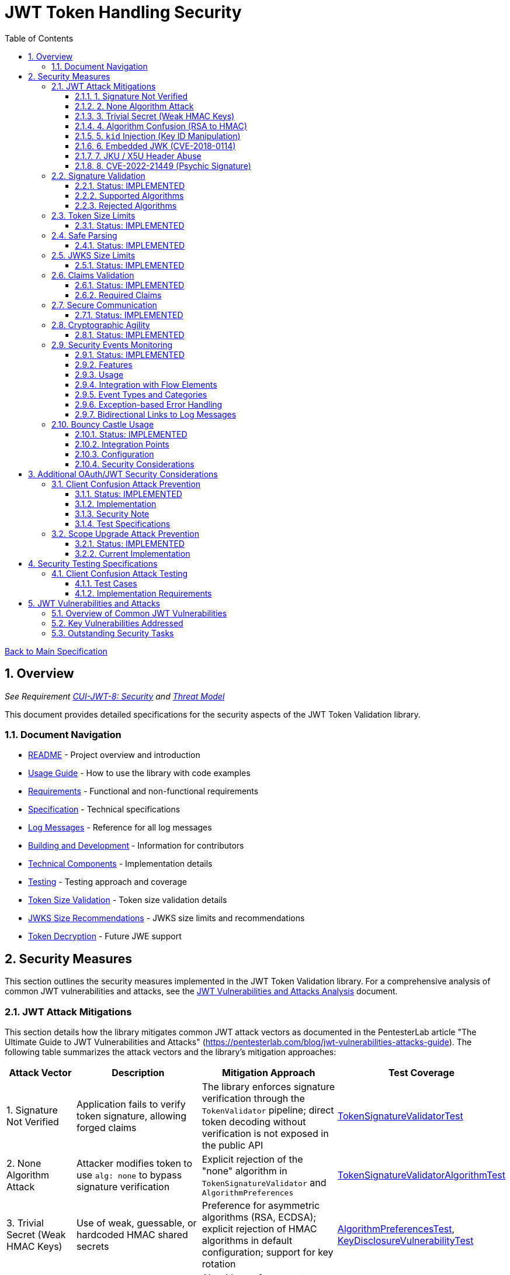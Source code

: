 = JWT Token Handling Security
:toc:
:toclevels: 3
:toc-title: Table of Contents
:sectnums:

link:../Specification.adoc[Back to Main Specification]

== Overview
_See Requirement link:../Requirements.adoc#CUI-JWT-8[CUI-JWT-8: Security] and link:../security/Threat-Model.adoc[Threat Model]_

This document provides detailed specifications for the security aspects of the JWT Token Validation library.

=== Document Navigation

* link:../../README.adoc[README] - Project overview and introduction
* link:../Usage.adoc[Usage Guide] - How to use the library with code examples
* link:../Requirements.adoc[Requirements] - Functional and non-functional requirements
* link:../Specification.adoc[Specification] - Technical specifications
* link:../LogMessages.adoc[Log Messages] - Reference for all log messages
* link:../Build.adoc[Building and Development] - Information for contributors
* link:../specification/technical-components.adoc[Technical Components] - Implementation details
* link:../specification/testing.adoc[Testing] - Testing approach and coverage
* link:../specification/token-size-validation.adoc[Token Size Validation] - Token size validation details
* link:../specification/jwks-size-recommendations.adoc[JWKS Size Recommendations] - JWKS size limits and recommendations
* link:../specification/token-decryption.adoc[Token Decryption] - Future JWE support

== Security Measures

This section outlines the security measures implemented in the JWT Token Validation library. For a comprehensive analysis of common JWT vulnerabilities and attacks, see the link:../security/jwt-attacks-analysis.adoc[JWT Vulnerabilities and Attacks Analysis] document.

=== JWT Attack Mitigations

This section details how the library mitigates common JWT attack vectors as documented in the PentesterLab article "The Ultimate Guide to JWT Vulnerabilities and Attacks" (https://pentesterlab.com/blog/jwt-vulnerabilities-attacks-guide). The following table summarizes the attack vectors and the library's mitigation approaches:

[cols="1,2,2,2", options="header"]
|===
|Attack Vector |Description |Mitigation Approach |Test Coverage
|1. Signature Not Verified |Application fails to verify token signature, allowing forged claims |The library enforces signature verification through the `TokenValidator` pipeline; direct token decoding without verification is not exposed in the public API |link:../../src/test/java/de/cuioss/jwt/validation/pipeline/TokenSignatureValidatorTest.java[TokenSignatureValidatorTest]
|2. None Algorithm Attack |Attacker modifies token to use `alg: none` to bypass signature verification |Explicit rejection of the "none" algorithm in `TokenSignatureValidator` and `AlgorithmPreferences` |link:../../src/test/java/de/cuioss/jwt/validation/pipeline/TokenSignatureValidatorAlgorithmTest.java[TokenSignatureValidatorAlgorithmTest]
|3. Trivial Secret (Weak HMAC Keys) |Use of weak, guessable, or hardcoded HMAC shared secrets |Preference for asymmetric algorithms (RSA, ECDSA); explicit rejection of HMAC algorithms in default configuration; support for key rotation |link:../../src/test/java/de/cuioss/jwt/validation/security/AlgorithmPreferencesTest.java[AlgorithmPreferencesTest], link:../../src/test/java/de/cuioss/jwt/validation/security/KeyDisclosureVulnerabilityTest.java[KeyDisclosureVulnerabilityTest]
|4. Algorithm Confusion (RSA to HMAC) |Exploiting mismatched algorithm validation to trick servers into using wrong algorithm |Algorithm enforcement at configuration level; explicit key type validation; no auto-selection of algorithms based on token header |link:../../src/test/java/de/cuioss/jwt/validation/pipeline/TokenSignatureValidatorTest.java[TokenSignatureValidatorTest]
|5. `kid` Injection (Key ID Manipulation) |Manipulation of the `kid` header parameter to inject malicious commands or paths |Validation and sanitization of `kid` values; pre-loading and caching of keys; abstracted key management through `JwksLoader` |link:../../src/test/java/de/cuioss/jwt/validation/security/KeyInjectionAttackTest.java[KeyInjectionAttackTest]
|6. Embedded JWK (CVE-2018-0114) |Including attacker-controlled public keys in the token header |Rejection of keys from the token itself; ignoring the `jwk` header during validation; loading keys only from trusted sources |link:../../src/test/java/de/cuioss/jwt/validation/security/EmbeddedJwkAttackTest.java[EmbeddedJwkAttackTest]
|7. JKU / X5U Header Abuse |Using attacker-controlled URLs in `jku` or `x5u` headers to perform SSRF |Ignoring `jku` and `x5u` headers; configuring JWKS URLs at initialization time; allowlist approach for JWKS sources |link:../../src/test/java/de/cuioss/jwt/validation/security/JkuX5uAttackTest.java[JkuX5uAttackTest]
|8. CVE-2022-21449 (Psychic Signature) |Bypassing ECDSA signature verification using zero values |Using Bouncy Castle for cryptographic operations; specific validation of ECDSA parameters; signature format validation |link:../../src/test/java/de/cuioss/jwt/validation/security/PsychicSignatureAttackTest.java[PsychicSignatureAttackTest]
|===

==== 1. Signature Not Verified

The JWT validation library enforces signature verification through its architecture:

* The `TokenValidator` class is the entry point for all token processing and enforces the validation pipeline
* `TokenSignatureValidator` is a mandatory component in this pipeline
* The public API does not expose methods for token decoding without verification
* Internal `NonValidatingJwtParser` is only used as part of the validation pipeline, never exposed directly

Test coverage is provided by `TokenSignatureValidatorTest`, which verifies:
* Valid signatures are accepted
* Invalid signatures are rejected
* Algorithm confusion attacks are detected and prevented

==== 2. None Algorithm Attack

The library explicitly rejects the "none" algorithm through:

* Specific logic in `TokenSignatureValidator` to reject tokens with `alg: none`
* A validation approach that ensures algorithm validation occurs before token processing
* `AlgorithmPreferences` class that explicitly excludes the "none" algorithm from the allowed list

Test coverage is provided by `TokenSignatureValidatorAlgorithmTest`, which verifies rejection of tokens using the "none" algorithm.

==== 3. Trivial Secret (Weak HMAC Keys)

The library protects against weak HMAC keys through:

* Preference for asymmetric algorithms (RSA, ECDSA) which don't rely on shared secrets
* Explicit rejection of HMAC algorithms in the default configuration
* Isolation of key material in dedicated handler classes
* Support for key rotation to limit the impact of potential key compromise

Test coverage is provided by `AlgorithmPreferencesTest` and `KeyDisclosureVulnerabilityTest`, which verify the library's protection against weak keys and key disclosure.

==== 4. Algorithm Confusion (RSA to HMAC)

The library prevents algorithm confusion attacks through:

* Enforcing algorithms at the configuration level
* Separating token parsing from verification logic
* Avoiding auto-selection of algorithms based on token headers
* Explicitly validating key types

Test coverage is provided by `TokenSignatureValidatorTest`, which includes specific tests for algorithm confusion protection.

==== 5. `kid` Injection (Key ID Manipulation)

The library mitigates key ID injection attacks through:

* Validation and sanitization of `kid` values
* Avoiding direct file or database lookups based on the `kid` value
* Abstracting key management through the `JwksLoader` interface
* Pre-loading and caching keys to limit the impact of manipulated `kid` values

Test coverage is provided by `KeyInjectionAttackTest`, which includes comprehensive tests for various KID injection techniques including path traversal, SQL injection, null byte injection, command injection, and DoS attacks.

==== 6. Embedded JWK (CVE-2018-0114)

The library prevents embedded JWK attacks through:

* Rejecting keys provided in the token itself
* Ignoring the `jwk` header during validation
* Loading keys only from trusted sources configured at initialization time

Test coverage is provided by `EmbeddedJwkAttackTest`, which verifies the rejection of tokens with embedded JWK in the header.

==== 7. JKU / X5U Header Abuse

The library prevents JKU and X5U header abuse through:

* Ignoring `jku` and `x5u` headers in tokens
* Configuring JWKS URLs at initialization time only
* Using an allowlist approach for JWKS sources in the `HttpJwksLoader` class

Test coverage is provided by `JkuX5uAttackTest`, which verifies the rejection of tokens with JKU or X5U headers pointing to malicious URLs.

==== 8. CVE-2022-21449 (Psychic Signature)

The library protects against the "Psychic Signature" vulnerability through:

* Using Bouncy Castle for cryptographic operations, which is not affected by this vulnerability
* Validating ECDSA parameters during key validation
* Verifying signature formats before performing verification

Test coverage is provided by `PsychicSignatureAttackTest`, which verifies the rejection of tokens with all-zero ECDSA signatures for ES256, ES384, and ES512 algorithms.

=== Signature Validation
_See Requirement link:../Requirements.adoc#CUI-JWT-1.3[CUI-JWT-1.3: Signature Validation]_

==== Status: IMPLEMENTED

The following classes implement this specification:

* link:../../src/main/java/de/cuioss/jwt/validation/pipeline/TokenSignatureValidator.java[TokenSignatureValidator]
* link:../../src/main/java/de/cuioss/jwt/validation/TokenValidator.java[TokenValidator]

The following tests verify the implementation:

* link:../../src/test/java/de/cuioss/jwt/validation/pipeline/TokenSignatureValidatorTest.java[TokenSignatureValidatorTest] - Comprehensive tests for signature validation, including:
** Validation of tokens with supported algorithms (RS256)
** Rejection of tokens with unsupported algorithms (HS256, HS384, HS512, none)
** Protection against algorithm confusion attacks
* link:../../src/test/java/de/cuioss/jwt/validation/TokenValidatorTest.java[TokenValidatorTest] - Tests for the TokenValidator class

The library supports the following signature algorithms as specified in the requirements:

==== Supported Algorithms

* RS256 (RSASSA-PKCS1-v1_5 using SHA-256)
* RS384 (RSASSA-PKCS1-v1_5 using SHA-384)
* RS512 (RSASSA-PKCS1-v1_5 using SHA-512)
* PS256 (RSASSA-PSS using SHA-256 and MGF1 with SHA-256)
* PS384 (RSASSA-PSS using SHA-384 and MGF1 with SHA-384)
* PS512 (RSASSA-PSS using SHA-512 and MGF1 with SHA-512)
* ES256 (ECDSA using P-256 and SHA-256)
* ES384 (ECDSA using P-384 and SHA-384)
* ES512 (ECDSA using P-521 and SHA-512)

==== Rejected Algorithms

The following algorithms are explicitly rejected for security reasons:

* HS256 (HMAC using SHA-256)
* HS384 (HMAC using SHA-384)
* HS512 (HMAC using SHA-512)
* None (Unsecured JWT)

Refer to the implementation and associated JavaDoc for detailed behavior.

=== Token Size Limits
_See Requirement link:../Requirements.adoc#CUI-JWT-8.1[CUI-JWT-8.1: Token Size Limits]_

==== Status: IMPLEMENTED

To prevent denial of service attacks, the library enforces a maximum token size of 8KB.

For detailed information about token size validation, including implementation details, usage examples, and testing strategy, please refer to the link:token-size-validation.adoc[Token Size Validation] document.

=== Safe Parsing
_See Requirement link:../Requirements.adoc#CUI-JWT-8.2[CUI-JWT-8.2: Safe Parsing]_

==== Status: IMPLEMENTED

The following classes implement this specification:

* link:../../src/main/java/de/cuioss/jwt/validation/pipeline/NonValidatingJwtParser.java[NonValidatingJwtParser]

The `NonValidatingJwtParser` class provides comprehensive safe parsing features to protect against common attacks such as memory exhaustion, stack overflow, and malformed input attacks.

For implementation details, see the JavaDoc of the link:../../src/main/java/de/cuioss/jwt/validation/pipeline/NonValidatingJwtParser.java[NonValidatingJwtParser] class.

The following tests verify the implementation:

* link:../../src/test/java/de/cuioss/jwt/validation/pipeline/NonValidatingJwtParserTest.java[NonValidatingJwtParserTest] - Comprehensive tests for the NonValidatingJwtParser class, including:
** Token size validation tests
** JSON depth limit tests
** Large JSON array handling tests
** Large JSON string handling tests
** JsonReaderFactory caching tests

These security measures protect against common attacks such as memory exhaustion, stack overflow, and malformed input attacks.

=== JWKS Size Limits
_See Requirement link:../Requirements.adoc#CUI-JWT-8.1[CUI-JWT-8.1: Token Size Limits] and link:../Requirements.adoc#CUI-JWT-8.2[CUI-JWT-8.2: Safe Parsing]_

==== Status: IMPLEMENTED

The following classes implement this specification:

* link:../../src/main/java/de/cuioss/jwt/validation/jwks/key/JWKSKeyLoader.java[JWKSKeyLoader]
* link:../../src/main/java/de/cuioss/jwt/validation/ParserConfig.java[ParserConfig]

To prevent denial of service attacks and memory exhaustion, the library enforces size limits on JWKS content. Based on research of typical JWKS sizes from major identity providers and industry standards, a default upper bound of 64 KB is recommended.

The `JWKSKeyLoader` class checks the size of JWKS content against the maximum payload size configured in `ParserConfig` before parsing. If the content exceeds the limit, it logs a warning and returns an empty result.

For detailed information about JWKS size recommendations, including analysis of typical JWKS content sizes, industry standards, and implementation recommendations, please refer to the link:jwks-size-recommendations.adoc[JWKS Size Recommendations] document.

=== Claims Validation
_See Requirement link:../Requirements.adoc#CUI-JWT-8.4[CUI-JWT-8.4: Claims Validation]_

==== Status: IMPLEMENTED

The following classes implement this specification:

* link:../../src/main/java/de/cuioss/jwt/validation/pipeline/TokenClaimValidator.java[TokenClaimValidator]
* link:../../src/main/java/de/cuioss/jwt/validation/pipeline/TokenHeaderValidator.java[TokenHeaderValidator]
* link:../../src/main/java/de/cuioss/jwt/validation/IssuerConfig.java[IssuerConfig]

The library provides comprehensive validation for standard JWT claims as defined in RFC 7519.

==== Required Claims

* Issuer (iss) - validated by TokenHeaderValidator
* Subject (sub) - validated by TokenClaimValidator
* Expiration Time (exp) - validated by TokenClaimValidator
* Issued At (iat) - validated by TokenClaimValidator
* Not Before (nbf) - validated by TokenClaimValidator if present
* Audience (aud) - validated by TokenClaimValidator if expected audience is provided
* Authorized Party (azp) - validated by TokenClaimValidator if expected client ID is provided

For implementation details, see the JavaDoc of the link:../../src/main/java/de/cuioss/jwt/validation/pipeline/TokenClaimValidator.java[TokenClaimValidator] and link:../../src/main/java/de/cuioss/jwt/validation/pipeline/TokenHeaderValidator.java[TokenHeaderValidator] classes.

=== Secure Communication
_See Requirement link:../Requirements.adoc#CUI-JWT-8.3[CUI-JWT-8.3: Secure Communication]_

==== Status: IMPLEMENTED

The following classes implement this specification:

* link:../../src/main/java/de/cuioss/jwt/validation/jwks/http/HttpJwksLoader.java[HttpJwksLoader]
* link:../../src/main/java/de/cuioss/jwt/validation/security/SecureSSLContextProvider.java[SecureSSLContextProvider]

The library ensures secure communication for key retrieval by requiring TLS 1.2 or higher by default. The `SecureSSLContextProvider` class is an instance class that allows configuration of the minimum TLS version to be used. The `HttpJwksLoader` uses a builder pattern for creation, with the `SecureSSLContextProvider` instance as an optional parameter.

For implementation details, see the JavaDoc of the link:../../src/main/java/de/cuioss/jwt/validation/jwks/http/HttpJwksLoader.java[HttpJwksLoader] and link:../../src/main/java/de/cuioss/jwt/validation/security/SecureSSLContextProvider.java[SecureSSLContextProvider] classes.

Integration tests verify the implementation by connecting to a Keycloak server using HTTPS.

=== Cryptographic Agility
_See Requirement link:../Requirements.adoc#CUI-JWT-8.5[CUI-JWT-8.5: Cryptographic Agility]_

==== Status: IMPLEMENTED

The following classes implement this specification:

* link:../../src/main/java/de/cuioss/jwt/validation/security/AlgorithmPreferences.java[AlgorithmPreferences]
* link:../../src/main/java/de/cuioss/jwt/validation/security/JwkKeyHandler.java[JwkKeyHandler]
* link:../../src/main/java/de/cuioss/jwt/validation/jwks/key/KeyInfo.java[KeyInfo]
* link:../../src/main/java/de/cuioss/jwt/validation/jwks/JwksLoader.java[JwksLoader]
* link:../../src/main/java/de/cuioss/jwt/validation/jwks/key/JWKSKeyLoader.java[JWKSKeyLoader]
* link:../../src/main/java/de/cuioss/jwt/validation/pipeline/TokenSignatureValidator.java[TokenSignatureValidator]
* link:../../src/main/java/de/cuioss/jwt/validation/IssuerConfig.java[IssuerConfig]

The cryptographic agility features include:

1. Support for multiple signature algorithms (RSA, ECDSA, RSA-PSS)
2. Configuration of preferred algorithms through IssuerConfig
3. Key rotation and algorithm migration capabilities
4. Storage of algorithm information with keys
5. Selection of keys based on algorithm preferences
6. Isolation of low-level cryptographic operations in a dedicated handler class

For implementation details, see the JavaDoc of the following classes:

* link:../../src/main/java/de/cuioss/jwt/validation/security/AlgorithmPreferences.java[AlgorithmPreferences]
* link:../../src/main/java/de/cuioss/jwt/validation/security/JwkKeyHandler.java[JwkKeyHandler]
* link:../../src/main/java/de/cuioss/jwt/validation/jwks/key/KeyInfo.java[KeyInfo]
* link:../../src/main/java/de/cuioss/jwt/validation/jwks/JwksLoader.java[JwksLoader]
* link:../../src/main/java/de/cuioss/jwt/validation/jwks/key/JWKSKeyLoader.java[JWKSKeyLoader]
* link:../../src/main/java/de/cuioss/jwt/validation/pipeline/TokenSignatureValidator.java[TokenSignatureValidator]
* link:../../src/main/java/de/cuioss/jwt/validation/IssuerConfig.java[IssuerConfig]

The following tests verify the implementation:

* link:../../src/test/java/de/cuioss/jwt/validation/security/JwkKeyHandlerTest.java[JwkKeyHandlerTest] - Comprehensive tests for the JwkKeyHandler class, including:
** Parsing and validation of RSA keys
** Validation of EC key fields
** Base64 URL encoding validation
** Security tests for potential attacks
* link:../../src/test/java/de/cuioss/jwt/validation/jwks/key/JWKSKeyLoaderTest.java[JWKSKeyLoaderTest] - Tests for the JWKSKeyLoader
* link:../../src/test/java/de/cuioss/jwt/validation/pipeline/TokenSignatureValidatorTest.java[TokenSignatureValidatorTest] - Tests for the TokenSignatureValidator

=== Security Events Monitoring
_See Requirement link:../Requirements.adoc#CUI-JWT-7.3[CUI-JWT-7.3: Security Events]_

==== Status: IMPLEMENTED

The following classes implement this specification:

* link:../../src/main/java/de/cuioss/jwt/validation/security/SecurityEventCounter.java[SecurityEventCounter]
* link:../../src/main/java/de/cuioss/jwt/validation/TokenValidator.java[TokenValidator]
* link:../../src/main/java/de/cuioss/jwt/validation/pipeline/TokenBuilder.java[TokenBuilder]
* link:../../src/main/java/de/cuioss/jwt/validation/pipeline/TokenClaimValidator.java[TokenClaimValidator]
* link:../../src/main/java/de/cuioss/jwt/validation/pipeline/TokenHeaderValidator.java[TokenHeaderValidator]
* link:../../src/main/java/de/cuioss/jwt/validation/pipeline/TokenSignatureValidator.java[TokenSignatureValidator]
* link:../../src/main/java/de/cuioss/jwt/validation/pipeline/NonValidatingJwtParser.java[NonValidatingJwtParser]

The library provides a mechanism to monitor and count security events that occur during token processing. This allows applications to track potential security issues and anomalies without duplicating logging functionality.

==== Features

* Thread-safe counter implementation for high concurrency environments
* Consistent event naming scheme aligned with JWTTokenLogMessages
* Support for all relevant security events (token validation failures, signature issues, etc.)
* Reset capability for counters (both individual and all counters)
* Designed for future integration with metrics systems like Micrometer
* Fine-grained event tracking at each step of the token processing pipeline

==== Usage

The SecurityEventCounter is integrated with TokenValidator and accessible via a getter method. Applications can:

1. Retrieve the counter from TokenValidator using `getSecurityEventCounter()`
2. Get counts for specific event types using `getCount(EventType)`
3. Get a snapshot of all counters using `getCounters()`
4. Reset individual counters using `reset(EventType)`
5. Reset all counters using `reset()`

This allows applications to monitor security events and take appropriate actions based on the counts.

==== Integration with Flow Elements

The SecurityEventCounter is passed to all flow elements in the token processing pipeline:

* TokenBuilder - Counts events during token creation
* TokenClaimValidator - Counts claim validation failures (missing claims, audience mismatch, etc.)
* TokenHeaderValidator - Counts header validation failures (algorithm issues, issuer mismatch)
* TokenSignatureValidator - Counts signature validation failures (key not found, invalid signatures)
* NonValidatingJwtParser - Counts token parsing failures (format issues, size limits)

This provides a more granular view of security events, allowing for better monitoring and troubleshooting.

==== Event Types and Categories

The SecurityEventCounter.EventType enum defines all countable security events, including:

* Token format issues (empty tokens, size exceeded, decoding failures)
* Missing claims (required claims, recommended elements)
* Validation failures (token expired, future tokens, audience mismatch)
* Signature issues (validation failures, key not found)
* Algorithm issues (unsupported algorithms, rejected algorithms)
* JWKS issues (fetch failures, parse failures)
* Critical security issues (security breaches, violations)

Each EventType is associated with an EventCategory that classifies the type of validation failure:

* InvalidStructure: For malformed tokens, size violations, etc. (typically thrown by NonValidatingJwtParser or TokenHeaderValidator)
* InvalidSignature: For signature verification failures (typically thrown by TokenSignatureValidator)
* SemanticIssues: For semantic validation failures (typically thrown by TokenClaimValidator, e.g., time or audience issues)

These categories help applications determine the appropriate response to validation failures, such as mapping to specific HTTP status codes or error messages.

==== Exception-based Error Handling

The library uses an exception-based approach for error handling through the TokenValidationException class. This runtime exception encapsulates:

* EventType - The type of security event that caused the validation failure
* EventCategory - The category of the validation failure
* A detailed error message

When a validation failure occurs, the appropriate component throws a TokenValidationException with the relevant EventType and message. This provides a structured way to handle validation failures and allows applications to:

1. Catch specific types of validation failures
2. Access detailed information about the failure
3. Map validation failures to appropriate HTTP status codes
4. Provide meaningful error messages to users

The TokenValidationException is integrated with the SecurityEventCounter, ensuring that all validation failures are properly counted and logged.

==== Bidirectional Links to Log Messages

Each EventType has a bidirectional link to its corresponding log message in JWTTokenLogMessages. This is implemented through the `getLogRecord()` method, which returns the appropriate LogRecord based on the event type's ID.

This bidirectional linking ensures:

1. Consistent error reporting between logs and metrics
2. Easy correlation between security events and log messages
3. Centralized management of security event definitions
4. Simplified troubleshooting by mapping event counts to specific log messages

For example, the TOKEN_EXPIRED event type (ID: 134) is linked to JWTTokenLogMessages.WARN.TOKEN_EXPIRED, ensuring that the same message template and identifier are used for both logging and event counting.

The following tests verify the implementation:

* link:../../src/test/java/de/cuioss/jwt/validation/security/SecurityEventCounterTest.java[SecurityEventCounterTest] - Tests for the SecurityEventCounter class
* link:../../src/test/java/de/cuioss/jwt/validation/TokenValidatorSecurityEventTest.java[TokenValidatorSecurityEventTest] - Tests for the integration with TokenValidator

=== Bouncy Castle Usage
_See Requirement link:../Requirements.adoc#CUI-JWT-8.5[CUI-JWT-8.5: Cryptographic Agility]_

==== Status: IMPLEMENTED

The library uses Bouncy Castle (bcprov-jdk18on) for cryptographic operations. The specific version is managed by the parent `de.cuioss:cui-java-parent` POM. Bouncy Castle was chosen for its comprehensive support of cryptographic algorithms, consistent behavior across JVM implementations, and active maintenance.

==== Integration Points

The following classes directly use Bouncy Castle:

* link:../../src/main/java/de/cuioss/jwt/validation/jwks/key/JwkKeyHandler.java[JwkKeyHandler] - Uses Bouncy Castle for:
** Retrieving EC curve parameters via `ECNamedCurveTable`
** Supporting a wide range of elliptic curves (P-256, P-384, P-521)
** Converting between Bouncy Castle curve specifications and JCA specifications

* link:../../src/main/java/de/cuioss/jwt/validation/pipeline/TokenSignatureValidator.java[TokenSignatureValidator] - Uses Bouncy Castle for:
** Signature verification of JWT tokens
** Supporting multiple signature algorithms:
*** RSA signatures (RS256, RS384, RS512)
*** ECDSA signatures (ES256, ES384, ES512)
*** RSA-PSS signatures (PS256, PS384, PS512)

==== Configuration

Bouncy Castle is configured as follows:

* The BouncyCastleProvider is registered as a security provider in the JVM
* Registration occurs in static initializer blocks to ensure availability
* The provider is only registered if not already present
* No custom configuration of the provider is performed

==== Security Considerations

Using Bouncy Castle provides several security benefits:

* Support for modern cryptographic algorithms
* Consistent implementation across different JVM versions
* Regular security updates through dependency management
* Comprehensive support for key formats and algorithms
* Protection against algorithm substitution attacks

For implementation details, see the JavaDoc of the classes that use Bouncy Castle.

== Additional OAuth/JWT Security Considerations

Based on research from https://blog.doyensec.com/2025/01/30/oauth-common-vulnerabilities.html[OAuth Common Vulnerabilities (Doyensec, 2025)], this section addresses additional security considerations for JWT Token Validation in OAuth/OIDC scenarios. For a detailed analysis of each vulnerability and our mitigation approach, please refer to the link:../security/oauth-security-analysis.adoc[OAuth Security Considerations Analysis] document.

=== Client Confusion Attack Prevention
_See Requirement link:../Requirements.adoc#CUI-JWT-8.4[CUI-JWT-8.4: Claims Validation]_

==== Status: IMPLEMENTED

The client confusion attack occurs when a token issued for one client is used with a different client. This can lead to unauthorized access if the validation doesn't verify that the token was issued for the correct client.

==== Implementation

* The `TokenClaimValidator` class validates the `azp` (authorized party) claim, which identifies the client the token was issued for.
* The `IssuerConfig` class supports both audience (`aud`) and `azp` validation through configuration.
* Validation of both claims is configurable through the `IssuerConfig` builder:
  * `expectedAudience()` - sets the expected audience for validation
  * `expectedClientId()` - sets the expected client ID for `azp` claim validation
* For maximum security, both audience and client ID-Token should be enabled.

[source,java]
----
// Configure HTTP-based JWKS loading
HttpJwksLoaderConfig httpConfig = HttpJwksLoaderConfig.builder()
    .jwksUrl("https://issuer.example.com/.well-known/jwks.json")
    .refreshIntervalSeconds(60)
    .build();

// Create an issuer configuration with audience and client ID-Token
IssuerConfig issuerConfig = IssuerConfig.builder()
    .issuer("https://issuer.example.com")
    .expectedAudience("client-id")
    .expectedClientId("client-id")
    .httpJwksLoaderConfig(httpConfig)
    .build();

// Create the token validator
TokenValidator validator = new TokenValidator(issuerConfig);
----

==== Security Note

To provide comprehensive protection against client confusion attacks, applications should:

1. Always include the `azp` claim in tokens issued for a specific client
2. Configure token validators to require `azp` validation
3. Consider making audience validation mandatory for all client applications

==== Test Specifications

1. **AZP Claim Validation Test**:
   * Create tokens with various `azp` claim values
   * Test validation with matching and non-matching client IDs
   * Verify tokens with non-matching `azp` values are rejected

2. **Client Confusion Attack Test**:
   * Create a token for Client A
   * Attempt to use it with Client B's configuration
   * Verify the token is rejected due to `azp` claim mismatch

=== Scope Upgrade Attack Prevention
_See Requirement link:../Requirements.adoc#CUI-JWT-8.4[CUI-JWT-8.4: Claims Validation]_

==== Status: IMPLEMENTED

The scope upgrade attack occurs when an attacker attempts to add additional scopes during the token exchange process, potentially gaining unauthorized privileges.

==== Current Implementation

* The `ParsedAccessToken` class provides methods to verify token scopes through `getScopes()`, `providesScopes()`, and `determineMissingScopes()`.
* Scope validation is implemented at the application level, not as part of the token validation process.
* The final check whether the scopes are correct are to be in the client library.


== Security Testing Specifications

=== Client Confusion Attack Testing
_See Requirement link:../Requirements.adoc#CUI-JWT-12.1[CUI-JWT-12.1: Security Testing]_

==== Test Cases

[cols="2,3,1,2", options="header"]
|===
|Test Case |Description |Expected Outcome |Implementation
|verify_audience_validation |Test token validation with valid audience claim |Success |link:../../src/test/java/de/cuioss/jwt/validation/ClientConfusionAttackTest.java#L158[verify_audience_validation_without_azp]
|verify_audience_validation_failure |Test token validation with invalid audience claim |Failure |Not implemented yet
|verify_azp_validation |Test token validation with valid azp claim |Success |link:../../src/test/java/de/cuioss/jwt/validation/ClientConfusionAttackTest.java#L58[verify_azp_validation]
|verify_azp_validation_failure |Test token validation with invalid azp claim |Failure |link:../../src/test/java/de/cuioss/jwt/validation/ClientConfusionAttackTest.java#L114[verify_azp_validation_failure]
|verify_different_client_token_rejected |Test token from a different client ID is rejected |Failure |link:../../src/test/java/de/cuioss/jwt/validation/ClientConfusionAttackTest.java#L136[verify_different_client_token_rejected]
|===

==== Implementation Requirements

* Test class link:../../src/test/java/de/cuioss/jwt/validation/ClientConfusionAttackTest.java[ClientConfusionAttackTest] has been implemented
* Creates tokens with various client IDs and audience values
* Tests with different validators configured for specific clients
* Verifies cross-client token usage is rejected

== JWT Vulnerabilities and Attacks

=== Overview of Common JWT Vulnerabilities

The security of JWT token handling is critical for maintaining the integrity of authentication and authorization systems. Based on comprehensive research from https://pentesterlab.com/blog/jwt-vulnerabilities-attacks-guide[The Ultimate Guide to JWT Vulnerabilities and Attacks (PentesterLab, 2025)], this section addresses key vulnerabilities and how they are mitigated in our implementation.

For a detailed analysis of each vulnerability and our mitigation approach, please refer to the link:../security/jwt-attacks-analysis.adoc[JWT Vulnerabilities and Attacks Analysis] document.

=== Key Vulnerabilities Addressed

1. **Signature Not Verified** - All tokens undergo mandatory signature verification in our pipeline architecture
2. **None Algorithm Attack** - The "none" algorithm is explicitly rejected
3. **Algorithm Confusion** - Algorithm enforcement prevents switching between RSA and HMAC
4. **Key ID Injection** - Strict validation prevents path traversal and injection attacks
5. **Embedded JWK Attack** - Keys from token headers are never trusted
6. **JKU/X5U Header Abuse** - External key URLs from tokens are ignored

=== Outstanding Security Tasks

Please refer to the link:../TODO.adoc[TODO] document for planned security enhancements and additional test coverage.
